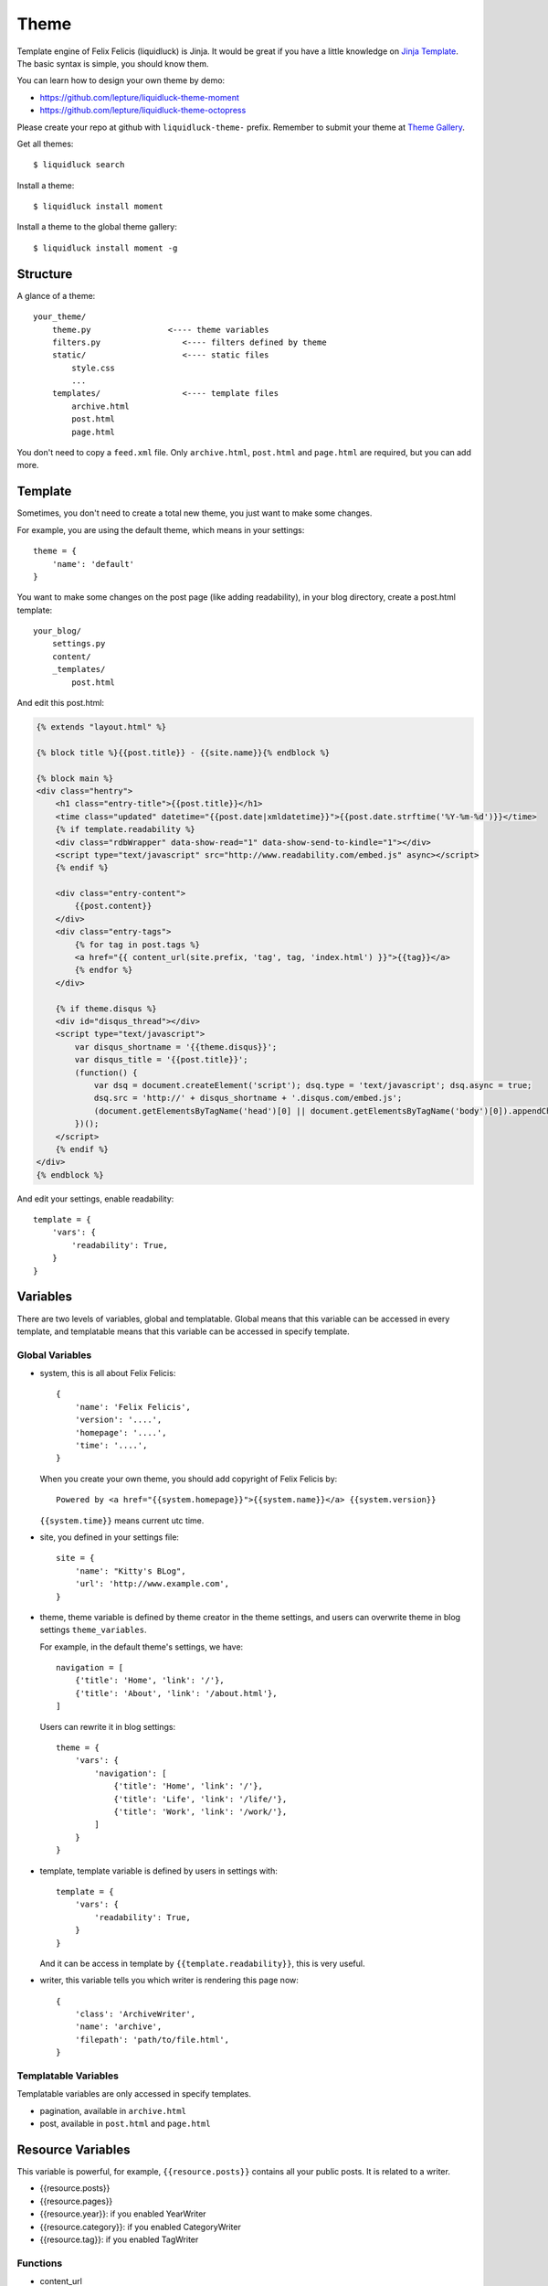 .. _theme:

Theme
========

Template engine of Felix Felicis (liquidluck) is Jinja. It would be great if
you have a little knowledge on `Jinja Template`_. The basic syntax is simple,
you should know them.

.. _`Jinja Template`: http://jinja.pocoo.org/


You can learn how to design your own theme by demo:

- https://github.com/lepture/liquidluck-theme-moment
- https://github.com/lepture/liquidluck-theme-octopress

Please create your repo at github with ``liquidluck-theme-`` prefix.
Remember to submit your theme at `Theme Gallery`_.

Get all themes::

    $ liquidluck search

Install a theme::

    $ liquidluck install moment

Install a theme to the global theme gallery::

    $ liquidluck install moment -g


Structure
----------

A glance of a theme::

    your_theme/
        theme.py                <---- theme variables
        filters.py                 <---- filters defined by theme
        static/                    <---- static files
            style.css
            ...
        templates/                 <---- template files
            archive.html
            post.html
            page.html


You don't need to copy a ``feed.xml`` file. Only ``archive.html``, ``post.html``
and ``page.html`` are required, but you can add more.

.. _template:

Template
----------

Sometimes, you don't need to create a total new theme, you just want to make
some changes.

For example, you are using the default theme, which means in your settings::

    theme = {
        'name': 'default'
    }


You want to make some changes on the post page (like adding readability),
in your blog directory, create a post.html template::

    your_blog/
        settings.py
        content/
        _templates/
            post.html

And edit this post.html:

.. sourcecode:: html+jinja

    {% extends "layout.html" %}

    {% block title %}{{post.title}} - {{site.name}}{% endblock %}

    {% block main %}
    <div class="hentry">
        <h1 class="entry-title">{{post.title}}</h1>
        <time class="updated" datetime="{{post.date|xmldatetime}}">{{post.date.strftime('%Y-%m-%d')}}</time>
        {% if template.readability %}
        <div class="rdbWrapper" data-show-read="1" data-show-send-to-kindle="1"></div>
        <script type="text/javascript" src="http://www.readability.com/embed.js" async></script>
        {% endif %}

        <div class="entry-content">
            {{post.content}}
        </div>
        <div class="entry-tags">
            {% for tag in post.tags %}
            <a href="{{ content_url(site.prefix, 'tag', tag, 'index.html') }}">{{tag}}</a>
            {% endfor %}
        </div>

        {% if theme.disqus %}
        <div id="disqus_thread"></div>
        <script type="text/javascript">
            var disqus_shortname = '{{theme.disqus}}';
            var disqus_title = '{{post.title}}';
            (function() {
                var dsq = document.createElement('script'); dsq.type = 'text/javascript'; dsq.async = true;
                dsq.src = 'http://' + disqus_shortname + '.disqus.com/embed.js';
                (document.getElementsByTagName('head')[0] || document.getElementsByTagName('body')[0]).appendChild(dsq);
            })();
        </script>
        {% endif %}
    </div>
    {% endblock %}


And edit your settings, enable readability::

    template = {
        'vars': {
            'readability': True,
        }
    }


Variables
----------

There are two levels of variables, global and templatable. Global means that this
variable can be accessed in every template, and templatable means that this variable
can be accessed in specify template.


Global Variables
~~~~~~~~~~~~~~~~~~

- system, this is all about Felix Felicis::

    {
        'name': 'Felix Felicis',
        'version': '....',
        'homepage': '....',
        'time': '....',
    }

  When you create your own theme, you should add copyright of Felix Felicis by::

    Powered by <a href="{{system.homepage}}">{{system.name}}</a> {{system.version}}

  ``{{system.time}}`` means current utc time.

- site, you defined in your settings file::

    site = {
        'name': "Kitty's BLog",
        'url': 'http://www.example.com',
    }

- theme, theme variable is defined by theme creator in the theme settings, and
  users can overwrite theme in blog settings ``theme_variables``.

  For example, in the default theme's settings, we have::

    navigation = [
        {'title': 'Home', 'link': '/'},
        {'title': 'About', 'link': '/about.html'},
    ]

  Users can rewrite it in blog settings::

    theme = {
        'vars': {
            'navigation': [
                {'title': 'Home', 'link': '/'},
                {'title': 'Life', 'link': '/life/'},
                {'title': 'Work', 'link': '/work/'},
            ]
        }
    }

- template, template variable is defined by users in settings with::

    template = {
        'vars': {
            'readability': True,
        }
    }

  And it can be access in template by ``{{template.readability}}``, this is very useful.

- writer, this variable tells you which writer is rendering this page now::

    {
        'class': 'ArchiveWriter',
        'name': 'archive',
        'filepath': 'path/to/file.html',
    }


Templatable Variables
~~~~~~~~~~~~~~~~~~~~~~~

Templatable variables are only accessed in specify templates.

- pagination, available in ``archive.html``
- post, available in ``post.html`` and ``page.html``


Resource Variables
-----------------------

This variable is powerful, for example, ``{{resource.posts}}`` contains all
your public posts. It is related to a writer.

- {{resource.posts}}
- {{resource.pages}}
- {{resource.year}}: if you enabled YearWriter
- {{resource.category}}: if you enabled CategoryWriter
- {{resource.tag}}: if you enabled TagWriter


Functions
~~~~~~~~~

- content_url
- static_url


Filters
---------

Filter is an important concept in `Jinja Template`_.

Default Filters
~~~~~~~~~~~~~~~~

- xmldatetime
- permalink, ``{{post|permalink}}`` to create the permalink of a post
- tag_url
- year_url
- feed_updated


Theme Filters
~~~~~~~~~~~~~~~


Contributors
-------------

If you have designed a theme, you can submit it to the `Theme Gallery`_

.. _`Theme Gallery`: https://github.com/lepture/liquidluck/wiki/Themes
